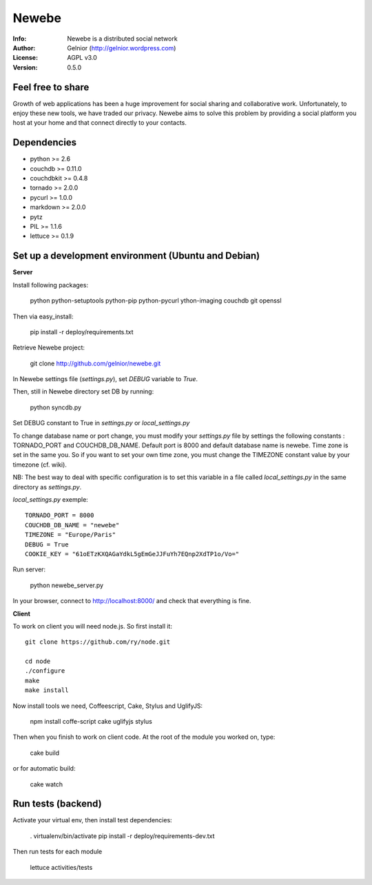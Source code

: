 ===========
Newebe
===========
:Info: Newebe is a distributed social network
:Author: Gelnior (http://gelnior.wordpress.com)
:License: AGPL v3.0
:Version: 0.5.0


Feel free to share
==================

Growth of web applications has been a huge improvement for social sharing and
collaborative work. Unfortunately, to enjoy these new tools, we have traded 
our privacy. Newebe aims to solve this problem by providing a social 
platform you host at your home and that connect directly to your contacts. 

Dependencies
============
* python >= 2.6
* couchdb >= 0.11.0
* couchdbkit >= 0.4.8
* tornado >= 2.0.0
* pycurl >= 1.0.0
* markdown >= 2.0.0
* pytz
* PIL >= 1.1.6
* lettuce >= 0.1.9


Set up a development environment (Ubuntu and Debian)
==============================================

**Server**

Install following packages:

    python python-setuptools python-pip python-pycurl ython-imaging couchdb git openssl

Then via easy_install:

    pip install -r deploy/requirements.txt

Retrieve Newebe project:

   git clone http://github.com/gelnior/newebe.git 

In Newebe settings file (*settings.py*), set *DEBUG* variable to *True*.

Then, still in Newebe directory set DB by running:

   python syncdb.py

Set DEBUG constant to True in *settings.py* or *local_settings.py*

To change database name or port change, you must modify your *settings.py* file by settings the following constants : TORNADO_PORT and COUCHDB_DB_NAME. Default port is 8000 and default database name is newebe. 
Time zone is set in the same you. So if you want to set your own time zone, you must change the TIMEZONE constant value by your timezone (cf. wiki). 

NB: The best way to deal with specific configuration is to set this variable in a file called *local_settings.py* in the same directory as *settings.py*.

*local_settings.py* exemple::

    TORNADO_PORT = 8000
    COUCHDB_DB_NAME = "newebe"
    TIMEZONE = "Europe/Paris"
    DEBUG = True
    COOKIE_KEY = "61oETzKXQAGaYdkL5gEmGeJJFuYh7EQnp2XdTP1o/Vo="

Run server:

    python newebe_server.py

In your browser, connect to http://localhost:8000/ and check that 
everything is fine.


**Client**

To work on client you will need node.js. So first install it::

   git clone https://github.com/ry/node.git

   cd node
   ./configure
   make
   make install

Now install tools we need, Coffeescript, Cake, Stylus and UglifyJS:

     npm install coffe-script cake uglifyjs stylus

Then when you finish to work on client code. At the root of the module you
worked on, type:

     cake build 

or for automatic build:

    cake watch

Run tests (backend)
===================

Activate your virtual env, then install test dependencies:
    
    . virtualenv/bin/activate
    pip install -r deploy/requirements-dev.txt

Then run tests for each module

    lettuce activities/tests
